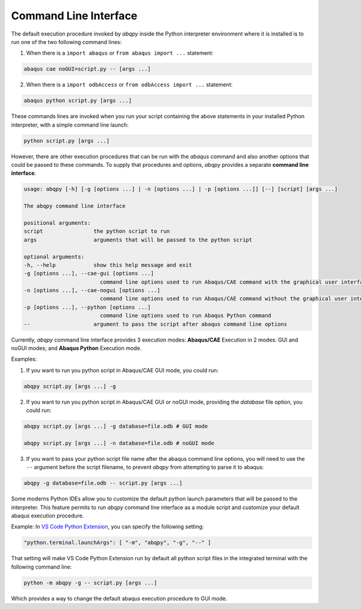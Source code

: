 ======================
Command Line Interface
======================

The default execution procedure invoked by `abqpy` inside the Python interpreter
environment where it is installed is to run one of the two following command lines:

1. When there is a ``import abaqus`` or ``from abaqus import ...`` statement:

.. code-block:: sh

    abaqus cae noGUI=script.py -- [args ...]
        
2. When there is a ``import odbAccess`` or ``from odbAccess import ...`` statement:

.. code-block:: sh

    abaqus python script.py [args ...]

These commands lines are invoked when you run your script containing the above
statements in your installed Python interpreter, with a simple command line launch:

.. code-block:: sh
    
    python script.py [args ...]

However, there are other execution procedures that can be run with the `abaqus`
command and also another options that could be passed to these commands. To supply
that procedures and options, `abqpy` provides a separate **command line interface**.

.. code-block::

    usage: abqpy [-h] [-g [options ...] | -n [options ...] | -p [options ...]] [--] [script] [args ...]

    The abqpy command line interface

    positional arguments:
    script                the python script to run
    args                  arguments that will be passed to the python script

    optional arguments:
    -h, --help            show this help message and exit
    -g [options ...], --cae-gui [options ...]
                            command line options used to run Abaqus/CAE command with the graphical user interface (GUI mode)
    -n [options ...], --cae-nogui [options ...]
                            command line options used to run Abaqus/CAE command without the graphical user interface (noGUI mode)
    -p [options ...], --python [options ...]
                            command line options used to run Abaqus Python command
    --                    argument to pass the script after abaqus command line options

Currently, `abqpy` command line interface provides 3 execution modes: **Abaqus/CAE**
Execution in 2 modes: GUI and noGUI modes; and **Abaqus Python** Execution mode.

Examples:

1. If you want to run you python script in Abaqus/CAE GUI mode, you could run:

.. code-block:: sh

    abqpy script.py [args ...] -g

2. If you want to run you python script in Abaqus/CAE GUI or noGUI mode, providing
   the `database` file option, you could run:

.. code-block:: sh

    abqpy script.py [args ...] -g database=file.odb # GUI mode
    
    abqpy script.py [args ...] -n database=file.odb # noGUI mode

3. If you want to pass your python script file name after the abaqus command line
   options, you will need to use the ``--`` argument before the script filename, to
   prevent `abqpy` from attempting to parse it to abaqus:
   
.. code-block:: sh

    abqpy -g database=file.odb -- script.py [args ...]

Some moderns Python IDEs allow you to customize the default python launch parameters
that will be passed to the interpreter. This feature permits to run `abqpy` command line
interface as a module script and customize your default abaqus execution procedure.

Example: In 
`VS Code Python Extension
<https://marketplace.visualstudio.com/items?itemName=ms-python.python>`_,
you can specify the following setting:

.. code-block:: json
    
    "python.terminal.launchArgs": [ "-m", "abqpy", "-g", "--" ]

That setting will make VS Code Python Extension run by default all python script
files in the integrated terminal with the following command line:

.. code-block:: sh
    
    python -m abqpy -g -- script.py [args ...]

Which provides a way to change the default abaqus execution procedure to GUI mode.
